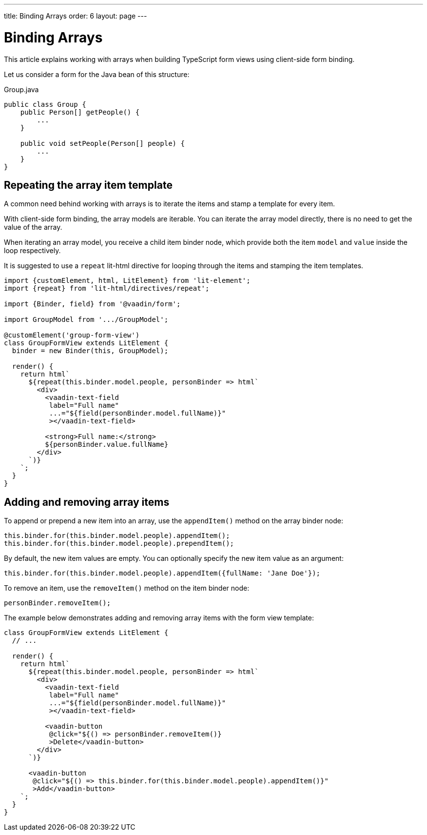 ---
title: Binding Arrays
order: 6
layout: page
---

= Binding Arrays

This article explains working with arrays when building TypeScript form views using client-side form binding.

Let us consider a form for the Java bean of this structure:

.Group.java
[source, java]
----
public class Group {
    public Person[] getPeople() {
        ...
    }

    public void setPeople(Person[] people) {
        ...
    }
}
----

== Repeating the array item template

A common need behind working with arrays is to iterate the items and stamp a template for every item.

With client-side form binding, the array models are iterable. You can iterate the array model directly, there is no need to get the value of the array.

When iterating an array model, you receive a child item binder node, which provide both the item `model` and `value` inside the loop respectively.

It is suggested to use a `repeat` lit-html directive for looping through the items and stamping the item templates.

[source, typescript]
----
import {customElement, html, LitElement} from 'lit-element';
import {repeat} from 'lit-html/directives/repeat';

import {Binder, field} from '@vaadin/form';

import GroupModel from '.../GroupModel';

@customElement('group-form-view')
class GroupFormView extends LitElement {
  binder = new Binder(this, GroupModel);

  render() {
    return html`
      ${repeat(this.binder.model.people, personBinder => html`
        <div>
          <vaadin-text-field
           label="Full name"
           ...="${field(personBinder.model.fullName)}"
           ></vaadin-text-field>

          <strong>Full name:</strong>
          ${personBinder.value.fullName}
        </div>
      `)}
    `;
  }
}
----

== Adding and removing array items

To append or prepend a new item into an array, use the `appendItem()` method on the array binder node:

[source, typescript]
----
this.binder.for(this.binder.model.people).appendItem();
this.binder.for(this.binder.model.people).prependItem();
----

By default, the new item values are empty. You can optionally specify the new item value as an argument:

[source, typescript]
----
this.binder.for(this.binder.model.people).appendItem({fullName: 'Jane Doe'});
----

To remove an item, use the `removeItem()` method on the item binder node:

[source, typescript]
----
personBinder.removeItem();
----

The example below demonstrates adding and removing array items with the form view template:

[source, typescript]
----
class GroupFormView extends LitElement {
  // ...

  render() {
    return html`
      ${repeat(this.binder.model.people, personBinder => html`
        <div>
          <vaadin-text-field
           label="Full name"
           ...="${field(personBinder.model.fullName)}"
           ></vaadin-text-field>

          <vaadin-button
           @click="${() => personBinder.removeItem()}
           >Delete</vaadin-button>
        </div>
      `)}

      <vaadin-button
       @click="${() => this.binder.for(this.binder.model.people).appendItem()}"
       >Add</vaadin-button>
    `;
  }
}
----
